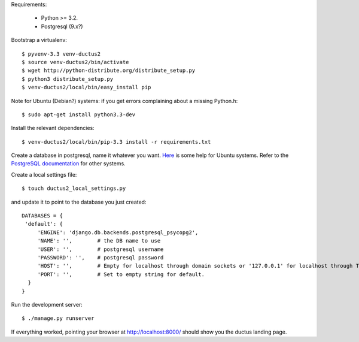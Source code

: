 Requirements:

  * Python >= 3.2.
  * Postgresql (9.x?)

Bootstrap a virtualenv::

    $ pyvenv-3.3 venv-ductus2
    $ source venv-ductus2/bin/activate
    $ wget http://python-distribute.org/distribute_setup.py
    $ python3 distribute_setup.py
    $ venv-ductus2/local/bin/easy_install pip

Note for Ubuntu (Debian?) systems: if you get errors complaining about a missing Python.h::

    $ sudo apt-get install python3.3-dev

Install the relevant dependencies::

    $ venv-ductus2/local/bin/pip-3.3 install -r requirements.txt

Create a database in postgresql, name it whatever you want. `Here <https://help.ubuntu.com/community/PostgreSQL>`_ is some help for Ubuntu systems. Refer to the `PostgreSQL documentation <http://www.postgresql.org/docs/9.2/static/manage-ag-createdb.html>`_ for other systems.

Create a local settings file::

    $ touch ductus2_local_settings.py

and update it to point to the database you just created::

   DATABASES = {
    'default': {
        'ENGINE': 'django.db.backends.postgresql_psycopg2',
        'NAME': '',        # the DB name to use
        'USER': '',        # postgresql username
        'PASSWORD': '',    # postgresql password
        'HOST': '',        # Empty for localhost through domain sockets or '127.0.0.1' for localhost through TCP.
        'PORT': '',        # Set to empty string for default.
     }
   }

Run the development server::

    $ ./manage.py runserver

If everything worked, pointing your browser at http://localhost:8000/ should show you the ductus landing page.

